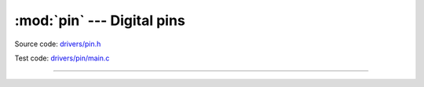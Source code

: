 :mod:`pin` --- Digital pins
===========================

.. module:: pin
   :synopsis: Digital pins.

Source code: `drivers/pin.h`_

Test code: `drivers/pin/main.c`_

----------------------------------------------

.. doxygenfile:: drivers/pin.h
   :project: simba

.. _drivers/pin.h: https://github.com/eerimoq/simba/tree/master/src/drivers/drivers/pin.h
.. _drivers/pin/main.c: https://github.com/eerimoq/simba/tree/master/tst/drivers/pin/main.c


